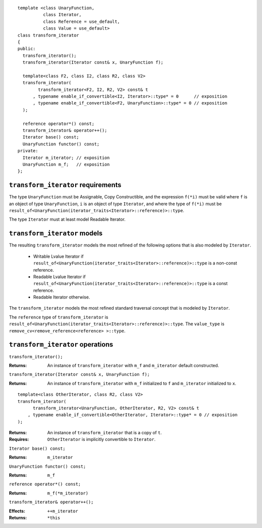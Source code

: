 .. Version 1.3 of this document was accepted for TR1

::

  template <class UnaryFunction,
            class Iterator, 
            class Reference = use_default, 
            class Value = use_default>
  class transform_iterator
  {
  public:
    transform_iterator();
    transform_iterator(Iterator const& x, UnaryFunction f);

    template<class F2, class I2, class R2, class V2>
    transform_iterator(
          transform_iterator<F2, I2, R2, V2> const& t
        , typename enable_if_convertible<I2, Iterator>::type* = 0      // exposition
        , typename enable_if_convertible<F2, UnaryFunction>::type* = 0 // exposition
    );

    reference operator*() const;
    transform_iterator& operator++();
    Iterator base() const;
    UnaryFunction functor() const;
  private:
    Iterator m_iterator; // exposition
    UnaryFunction m_f;   // exposition
  };


``transform_iterator`` requirements
-----------------------------------

The type ``UnaryFunction`` must be Assignable, Copy Constructible, and
the expression ``f(*i)`` must be valid where ``f`` is an object of
type ``UnaryFunction``, ``i`` is an object of type ``Iterator``, and
where the type of ``f(*i)`` must be
``result_of<UnaryFunction(iterator_traits<Iterator>::reference)>::type``.

The type ``Iterator`` must at least model Readable Iterator.  


``transform_iterator`` models
-----------------------------

The resulting ``transform_iterator`` models the most refined of the
following options that is also modeled by ``Iterator``.

  * Writable Lvalue Iterator if ``result_of<UnaryFunction(iterator_traits<Iterator>::reference)>::type`` is a non-const reference. 

  * Readable Lvalue Iterator if ``result_of<UnaryFunction(iterator_traits<Iterator>::reference)>::type`` is a const
    reference.

  * Readable Iterator otherwise. 


The ``transform_iterator`` models the most refined standard traversal
concept that is modeled by ``Iterator``.

The ``reference`` type of ``transform_iterator`` is
``result_of<UnaryFunction(iterator_traits<Iterator>::reference)>::type``.
The ``value_type`` is ``remove_cv<remove_reference<reference> >::type``.


``transform_iterator`` operations
---------------------------------

``transform_iterator();``

:Returns: An instance of ``transform_iterator`` with ``m_f``
  and ``m_iterator`` default constructed.


``transform_iterator(Iterator const& x, UnaryFunction f);``

:Returns: An instance of ``transform_iterator`` with ``m_f``
  initialized to ``f`` and ``m_iterator`` initialized to ``x``.


::

    template<class OtherIterator, class R2, class V2>
    transform_iterator(
          transform_iterator<UnaryFunction, OtherIterator, R2, V2> const& t
        , typename enable_if_convertible<OtherIterator, Iterator>::type* = 0 // exposition
    );

:Returns: An instance of ``transform_iterator`` that is a copy of ``t``.
:Requires: ``OtherIterator`` is implicitly convertible to ``Iterator``.


``Iterator base() const;``

:Returns: ``m_iterator``


``UnaryFunction functor() const;``

:Returns: ``m_f``


``reference operator*() const;``

:Returns: ``m_f(*m_iterator)``


``transform_iterator& operator++();``

:Effects: ``++m_iterator``
:Returns: ``*this``

